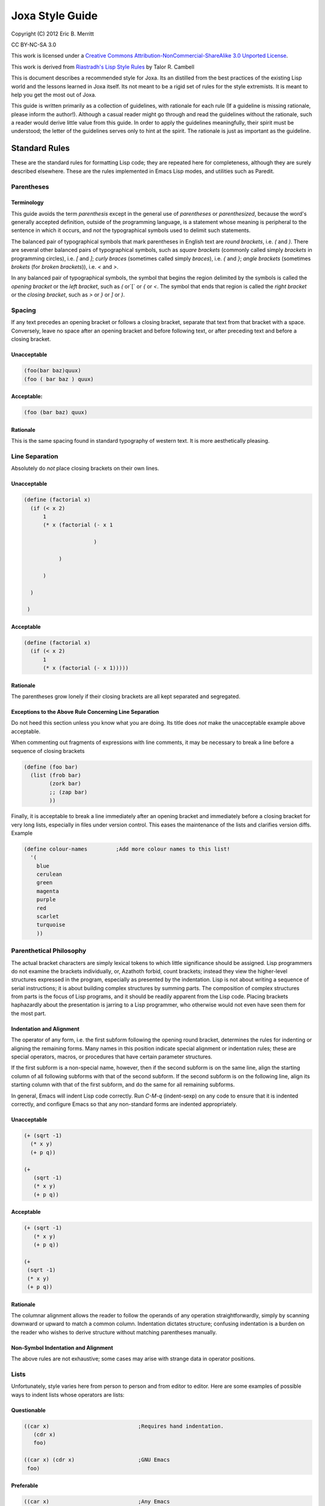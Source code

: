 Joxa Style Guide
****************

Copyright (C) 2012 Eric B. Merritt

CC BY-NC-SA 3.0

This work is licensed under a `Creative Commons
Attribution-NonCommercial-ShareAlike 3.0 Unported License
<http://creativecommons.org/licenses/by-nc-sa/3.0/>`_.

This work is derived from `Riastradh's Lisp Style Rules
<http://mumble.net/~campbell/scheme/style.txt>`_ by Talor R. Cambell

This is document describes a recommended style for Joxa. Its an
distilled from the best practices of the existing Lisp world and the
lessons learned in Joxa itself. Its not meant to be a rigid set of
rules for the style extremists. It is meant to help you get the most
out of Joxa.

This guide is written primarily as a collection of guidelines, with
rationale for each rule (If a guideline is missing rationale, please
inform the author!). Although a casual reader might go through and
read the guidelines without the rationale, such a reader would derive
little value from this guide. In order to apply the guidelines
meaningfully, their spirit must be understood; the letter of the
guidelines serves only to hint at the spirit.  The rationale is just
as important as the guideline.

Standard Rules
--------------

These are the standard rules for formatting Lisp code; they are
repeated here for completeness, although they are surely described
elsewhere.  These are the rules implemented in Emacs Lisp modes, and
utilities such as Paredit.

Parentheses
^^^^^^^^^^^

Terminology
"""""""""""

This guide avoids the term *parenthesis* except in the general use of
*parentheses* or *parenthesized*, because the word's generally
accepted definition, outside of the programming language, is a
statement whose meaning is peripheral to the sentence in which it
occurs, and *not* the typographical symbols used to delimit such
statements.

The balanced pair of typographical symbols that mark parentheses in
English text are *round brackets*, i.e. `(` and `)`.  There are
several other balanced pairs of typographical symbols, such as *square
brackets* (commonly called simply `brackets` in programming circles),
i.e. `[` and `]`; *curly braces* (sometimes called simply `braces`),
i.e. `{` and `}`; *angle brackets* (sometimes `brokets` (for `broken
brackets`)), i.e. `<` and `>`.

In any balanced pair of typographical symbols, the symbol that begins
the region delimited by the symbols is called the *opening bracket* or
the *left bracket*, such as `(` or`[` or `{` or `<`.  The symbol that
ends that region is called the *right bracket* or the *closing bracket*,
such as `>` or `}` or `]` or `)`.

Spacing
^^^^^^^
If any text precedes an opening bracket or follows a closing bracket,
separate that text from that bracket with a space.  Conversely, leave
no space after an opening bracket and before following text, or after
preceding text and before a closing bracket.

Unacceptable
""""""""""""
.. code-block:: clojure

    (foo(bar baz)quux)
    (foo ( bar baz ) quux)

Acceptable:
"""""""""""

.. code-block:: clojure

    (foo (bar baz) quux)

Rationale
"""""""""

This is the same spacing found in standard typography of western text.
It is more aesthetically pleasing.

Line Separation
^^^^^^^^^^^^^^^

Absolutely do *not* place closing brackets on their own lines.

Unacceptable
""""""""""""
.. code-block:: clojure

     (define (factorial x)
       (if (< x 2)
           1
           (* x (factorial (- x 1

                           )

                )

           )

       )

      )



Acceptable
""""""""""
.. code-block:: clojure

    (define (factorial x)
      (if (< x 2)
          1
          (* x (factorial (- x 1)))))

Rationale
"""""""""

The parentheses grow lonely if their closing brackets are all kept
separated and segregated.

Exceptions to the Above Rule Concerning Line Separation
"""""""""""""""""""""""""""""""""""""""""""""""""""""""

Do not heed this section unless you know what you are doing.  Its
title does *not* make the unacceptable example above acceptable.

When commenting out fragments of expressions with line comments, it may
be necessary to break a line before a sequence of closing brackets

.. code-block:: clojure

    (define (foo bar)
      (list (frob bar)
            (zork bar)
            ;; (zap bar)
            ))

Finally, it is acceptable to break a line immediately after an opening
bracket and immediately before a closing bracket for very long lists,
especially in files under version control.  This eases the maintenance
of the lists and clarifies version diffs.  Example

.. code-block:: clojure

    (define colour-names         ;Add more colour names to this list!
      '(
        blue
        cerulean
        green
        magenta
        purple
        red
        scarlet
        turquoise
        ))

Parenthetical Philosophy
^^^^^^^^^^^^^^^^^^^^^^^^

The actual bracket characters are simply lexical tokens to which
little significance should be assigned.  Lisp programmers do not
examine the brackets individually, or, Azathoth forbid, count
brackets; instead they view the higher-level structures expressed in
the program, especially as presented by the indentation.  Lisp is not
about writing a sequence of serial instructions; it is about building
complex structures by summing parts.  The composition of complex
structures from parts is the focus of Lisp programs, and it should be
readily apparent from the Lisp code.  Placing brackets haphazardly
about the presentation is jarring to a Lisp programmer, who otherwise
would not even have seen them for the most part.

Indentation and Alignment
"""""""""""""""""""""""""

The operator of any form, i.e. the first subform following the opening
round bracket, determines the rules for indenting or aligning the
remaining forms.  Many names in this position indicate special
alignment or indentation rules; these are special operators, macros,
or procedures that have certain parameter structures.

If the first subform is a non-special name, however, then if the
second subform is on the same line, align the starting column of all
following subforms with that of the second subform.  If the second
subform is on the following line, align its starting column with that
of the first subform, and do the same for all remaining subforms.

In general, Emacs will indent Lisp code correctly.  Run `C-M-q`
(indent-sexp) on any code to ensure that it is indented correctly, and
configure Emacs so that any non-standard forms are indented
appropriately.

Unacceptable
""""""""""""
.. code-block:: clojure

    (+ (sqrt -1)
      (* x y)
      (+ p q))

    (+
       (sqrt -1)
       (* x y)
       (+ p q))

Acceptable
""""""""""

.. code-block:: clojure

    (+ (sqrt -1)
       (* x y)
       (+ p q))

    (+
     (sqrt -1)
     (* x y)
     (+ p q))

Rationale
"""""""""

The columnar alignment allows the reader to follow the operands of any
operation straightforwardly, simply by scanning downward or upward to
match a common column.  Indentation dictates structure; confusing
indentation is a burden on the reader who wishes to derive structure
without matching parentheses manually.

Non-Symbol Indentation and Alignment
""""""""""""""""""""""""""""""""""""

The above rules are not exhaustive; some cases may arise with strange
data in operator positions.

Lists
^^^^^

Unfortunately, style varies here from person to person and from editor
to editor.  Here are some examples of possible ways to indent lists
whose operators are lists:

Questionable
""""""""""""

.. code-block:: clojure

    ((car x)                            ;Requires hand indentation.
       (cdr x)
       foo)

    ((car x) (cdr x)                    ;GNU Emacs
     foo)

Preferable
""""""""""

.. code-block:: clojure

    ((car x)                            ;Any Emacs
     (cdr x)
     foo)


Rationale
"""""""""

The operands should be aligned, as if it were any other procedure call
with a name in the operator position; anything other than this is
confusing because it gives some operands greater visual distinction,
allowing others to hide from the viewer's sight.  For example, the
questionable indentation

.. code-block:: clojure

    ((car x) (cdr x)
     foo)

can make it hard to see that `foo` and `(cdr x)` are both operands here at
the same level.  However, GNU Emacs will generate that indentation by
default.

Strings
^^^^^^^

If the form in question is meant to be simply a list of literal data,
all of the subforms should be aligned to the same column, irrespective
of the first subform.

Unacceptable
""""""""""""
.. code-block:: clojure

    ("foo" "bar" "baz" "quux" "zot"
           "mumble" "frotz" "gargle" "mumph")

Questionable, but acceptable
""""""""""""""""""""""""""""

.. code-block:: clojure

    (3 1 4 1 5 9 2 6 5 3 5 8 9 7 9 3 2 3 8 4 6 2 6 4
       3 3 8 3 2 7 9 5 0 2 8 8 4 1 9 7 1 6 9 3 9 9 3)

Acceptable
""""""""""

.. code-block:: clojure

    ("foo" "bar" "baz" "quux" "zot"
     "mumble" "frotz" "gargle" "mumph")

    ("foo"
      "bar" "baz" "quux" "zot"
      "mumble" "frotz" "gargle" "mumph")

Rationale
"""""""""

Seldom is the first subform distinguished for any reason, if it is a
literal; usually in this case it indicates pure data, not code.  Some
editors and pretty-printers, however, will indent unacceptably in the
example given unless the second subform is on the next line anyway,
which is why the last way to write the fragment is usually best.

Names
^^^^^
Naming is subtle and elusive.  Bizarrely, it is simultaneously
insignificant, because an object is independent of and unaffected by
the many names by which we refer to it, and also of supreme
importance, because it is what programming -- and, indeed, almost
everything that we humans deal with -- is all about.  A full
discussion of the concept of name lies far outside the scope of this
document, and could surely fill not even a book but a library.

Symbolic names are written with English words separated by hyphens.
Scheme and Common Lisp both fold the case of names in programs;
consequently, camel case is frowned upon, and not merely because it is
ugly.  Underscores are unacceptable separators except for names that
were derived directly from a foreign language without translation.

Unacceptable
""""""""""""
.. code-block:: clojure

    XMLHttpRequest
    foreach
    append_map

Acceptable
""""""""""
.. code-block:: clojure

    xml-http-request
    for-each
    append-map

Funny Characters
^^^^^^^^^^^^^^^^

Question Marks: Predicates
""""""""""""""""""""""""""

Affix a question mark to the end of a name for a procedure whose
purpose is to ask a question of an object and to yield a boolean
answer.  Such procedures are called `predicates`.  Do not use a
question mark if the procedure may return any object other than a
boolean.

Examples
.. code-block:: clojure

    pair? procedure? proper-list?

Pronounce the question mark as if it were the isolated letter `p`.  For
example, to read the fragment `(pair? object)` aloud, say: `pair-pee
object.`

Exclamation Marks: Destructive Operations
"""""""""""""""""""""""""""""""""""""""""

Affix an exclamation mark to the end of a name for a procedure (or
macro) whose primary purpose is to modify an object. This is common in
lisps that support destructive operations. Joxa, of course, does
not. However, this syntax is useful in situations where the intent is
to modify an object.

Examples

.. code-block:: clojure

    set-car! append!

Pronounce the exclamation mark as `bang`.  For example, to read the
fragment (append! list tail) aloud, say: `append-bang list tail`.

Asterisks: Variants, Internal Routines
""""""""""""""""""""""""""""""""""""""
Affix an asterisk to the end of a name to make a variation on a theme
of the original name.

Example

.. code-block:: clojure

    let -> let*

Prefer a meaningful name over an asterisk; the asterisk does not
explain what variation on the theme the name means.


`with-` and `call-with-`: Dynamic State and Cleanup
"""""""""""""""""""""""""""""""""""""""""""""""""""

Prefix `WITH-` to any procedure that establishes dynamic state and
calls a nullary procedure, which should be the last (required)
argument.  The dynamic state should be established for the extent of
the nullary procedure, and should be returned to its original state
after that procedure returns.

Examples

.. code-block:: clojure

     with-input-from-file
     with-output-to-file

Prefix `call-with-` to any procedure that calls a procedure, which
should be its last argument, with some arguments, and is either
somehow dependent upon the dynamic state or continuation of the
program, or will perform some action to clean up data after the
procedure argument returns.  Generally, `CALL-WITH-` procedures should
return the values that the procedure argument returns, after
performing the cleaning action.

`call-with-input-file` and `call-with-output-file` both accept a
pathname and a procedure as an argument, open that pathname (for input
or output, respectively), and call the procedure with one argument, a
port corresponding with the file named by the given pathname.  After
the procedure returns, call-with-input-file and call-with-output-file
close the file that they opened, and return whatever the procedure
returned.

Generally, the distinction between these two classes of procedures is
that `call-with-...` procedures should not establish fresh dynamic
state and instead pass explicit arguments to their procedure arguments,
whereas `with-...` should do the opposite and establish dynamic state
while passing zero arguments to their procedure arguments.

Comments
^^^^^^^^

Write heading comments with at least four semicolons; see also the
section below titled 'Outline Headings'.

Write top-level comments with three semicolons.

Write comments on a particular fragment of code before that fragment
and aligned with it, using two semicolons.

Write margin comments with one semicolon.

The only comments in which omission of a space between the semicolon
and the text is acceptable are margin comments.

Examples

.. code-block:: clojure

    ;;;; Frob Grovel

    ;;; This section of code has some important implications:
    ;;;   1. Foo.
    ;;;   2. Bar.
    ;;;   3. Baz.

    (defn (fnord zarquon)
      ;; If zob, then veeblefitz.
      (quux zot
            mumble             ;Zibblefrotz.
            frotz))

General Layout
--------------

Contained in the rationale for some of the following rules are
references to historical limitations of terminals and printers, which
are now considered aging cruft of no further relevance to today's
computers.  Such references are made only to explain specific measures
chosen for some of the rules, such as a limit of eighty columns per
line, or sixty-six lines per page.  There is a real reason for each of
the rules, and this real reason is not intrinsically related to the
historical measures, which are mentioned only for the sake of
providing some arbitrary measure for the limit.

File Length
^^^^^^^^^^^

If a file exceeds five hundred twelve lines, begin to consider
splitting it into multiple files.  Do not write program files that
exceed one thousand twenty-four lines.  Write a concise but
descriptive title at the top of each file, and include no content in
the file that is unrelated to its title.

Rationale
"""""""""

Files that are any larger should generally be factored into smaller
parts.  (One thousand twenty-four is a nicer number than one
thousand.)  Identifying the purpose of the file helps to break it into
parts if necessary and to ensure that nothing unrelated is included
accidentally.

Top-Level Form Length
^^^^^^^^^^^^^^^^^^^^^

Do not write top-level forms that exceed twenty-one lines, except for
top-level forms that serve only the purpose of listing large sets of
data.  If a procedure exceeds this length, split it apart and give
names to its parts.  Avoid names formed simply by appending a number
to the original procedure's name; give meaningful names to the parts.

Rationale
"""""""""

Top-level forms, especially procedure definitions, that exceed this
length usually combine too many concepts under one name.  Readers of
the code are likely to more easily understand the code if it is
composed of separately named parts.  Simply appending a number to the
original procedure's name can help only the letter of the rule, not
the spirit, however, even if the procedure was taken from a standard
algorithm description.  Using comments to mark the code with its
corresponding place in the algorithm's description is acceptable, but
the algorithm should be split up in meaningful fragments anyway.

Rationale for the number twenty-one: Twenty-one lines, at a maximum of
eighty columns per line, fits in a GNU Emacs instance running in a
24x80 terminal.  Although the terminal may have twenty-four lines,
three of the lines are occupied by GNU Emacs: one for the menu bar
(which the author of this guide never uses, but which occupies a line
nevertheless in a vanilla GNU Emacs installation), one for the mode
line, and one for the minibuffer's window.  The writer of some code
may not be limited to such a terminal, but the author of this style
guide often finds it helpful to have at least four such terminals or
Emacs windows open simultaneously, spread across a twelve-inch laptop
screen, to view multiple code fragments.

Line Length
^^^^^^^^^^^

Do not write lines that exceed eighty columns, or if possible
seventy-two.

Rationale
"""""""""

Following multiple lines that span more columns is difficult for
humans, who must remember the line of focus and scan right to left
from the end of the previous line to the beginning of the next line;
the more columns there are, the harder this is to do.  Sticking to a
fixed limit helps to improve readability.

Rationale for the numbers eighty and seventy-two: It is true that we
have very wide screens these days, and we are no longer limited to
eighty-column terminals; however, we ought to exploit our wide screens
not by writing long lines, but by viewing multiple fragments of code
in parallel, something that the author of this guide does very often.
Seventy-two columns leave room for several nested layers of quotation
in email messages before the code reaches eighty columns.  Also, a
fixed column limit yields nicer printed output, especially in
conjunction with pagination; see the section 'Pagination' below.

Blank Lines
^^^^^^^^^^^

Separate each adjacent top-level form with a single blank line (i.e.
two line breaks). Do not place blank lines in the middle of a
procedure body, except to separate internal definitions; if there is a
blank line for any other reason, split the top-level form up into
multiple ones.

Rationale
"""""""""

More than one blank line is distracting and sloppy.  If the two
concepts that are separated by multiple blank lines are really so
distinct that such a wide separator is warranted, then they are
probably better placed on separate pages anyway; see the next section,
*Pagination*.


Dependencies
^^^^^^^^^^^^

When writing a file or module, minimize its dependencies.  If there
are too many dependencies, consider breaking the module up into
several parts, and writing another module that is the sum of the parts
and that depends only on the parts, not their dependencies.

Rationale
"""""""""

A fragment of a program with fewer dependencies is less of a burden on
the reader's cognition.  The reader can more easily understand the
fragment in isolation; humans are very good at local analyses, and
terrible at global ones.

Naming
^^^^^^

This section requires an elaborate philosophical discussion which the
author is too ill to have the energy to write at this moment.

Compose concise but meaningful names.  Do not cheat by abbreviating
words or using contractions.

Rationale
"""""""""

Abbreviating words in names does not make them shorter; it only makes
them occupy less screen space.  The reader still must understand the
whole long name.  This does not mean, however, that names should
necessarily be long; they should be descriptive.  Some long names are
more descriptive than some short names, but there are also descriptive
names that are not long and long names that are not descriptive.  Here
is an example of a long name that is not descriptive, from SchMUSE, a
multi-user simulation environment written in MIT Scheme:

.. code-block:: clojure

    frisk-descriptor-recursive-subexpr-descender-for-frisk-descr-env

Not only is it long (sixty-four characters) and completely
impenetrable, but halfway through its author decided to abbreviate
some words as well!

Do not write single-letter variable names.  Give local variables
meaningful names composed from complete English words.

Rationale
"""""""""

It is tempting to reason that local variables are invisible to other
code, so it is OK to be messy with their names.  This is faulty
reasoning: although the next person to come along and use a library
may not care about anything but the top-level definitions that it
exports, this is not the only audience of the code.  Someone will also
want to read the code later on, and if it is full of impenetrably
terse variable names without meaning, that someone will have a hard
time reading the code.

Give names to intermediate values where their expressions do not
adequately describe them.

Rationale
"""""""""

An `expression` is a term that expresses some value.  Although a
machine needs no higher meaning for this value, and although it should
be written to be sufficiently clear for a human to understand what it
means, the expression might mean something more than just what it says
where it is used.  Consequently, it is helpful for humans to see names
given to expressions.

**Example**

A hash table maps foos to bars; `(dict/get dict foo :false)` expresses
the datum that dict maps foo to, but that expression gives the reader
no hint of any information concerning that datum.  `(let ((bar
(dict/get dict foo :false))) ...)` gives a helpful name for the reader
to understand the code without having to find the definition of
HASH-TABLE.

Index variables such as i and j, or variables such as A and D naming
the car and cdr of a pair, are acceptable only if they are completely
unambiguous in the scope.

Avoid functional combinators, or, worse, the point-free (or
`point-less`) style of code that is popular in the Haskell world.  At
most, use function composition only where the composition of functions
is the crux of the idea being expressed, rather than simply a
procedure that happens to be a composition of two others.

Rationale
"""""""""

Tempting as it may be to recognize patterns that can be structured as
combinations of functional combinators -- say, 'compose this procedure
with the projection of the second argument of that other one', or
`(compose foo (project 2 bar))` --, the reader of the code must
subsequently examine the elaborate structure that has been built up to
obscure the underlying purpose.  The previous fragment could have been
written `(fn (a b) (foo (bar b)))`, which is in fact shorter, and
which tells the reader directly what argument is being passed on to
what, and what argument is being ignored, without forcing the reader
to search for the definitions of foo and bar or the call site of the
final composition.  The explicit fragment contains substantially more
information when intermediate values are named, which is very helpful
for understanding it and especially for modifying it later on.

The screen space that can be potentially saved by using functional
combinators is made up for by the cognitive effort on the part of the
reader.  The reader should not be asked to search globally for usage
sites in order to understand a local fragment.  Only if the structure
of the composition really is central to the point of the narrative
should it be written as such.  For example, in a symbolic integrator
or differentiator, composition is an important concept, but in most
code the structure of the composition is completely irrelevant to the
real point of the code.

If a parameter is ignored, give it a meaningful name nevertheless and
say that it is ignored; do not simply call it 'ignored'.

When naming top-level bindings, assume namespace partitions unless in a
context where they are certain to be absent.  Do not write explicit
namespace prefixes, such as foo/bar for an operation BAR in a module
foo, unless the names will be used in a context known not to have any
kind of namespace partitions.

Rationale
"""""""""
Explicit namespace prefixes are ugly, and lengthen names without
adding much semantic content.  Joxa has its package system to separate
the namespaces of names.  It is better to write clear names which can
be disambiguated if necessary, rather than to write names that assume
some kind of disambiguation to be necessary to begin with.
Furthermore, explicit namespace prefixes are inadequate to cover name
clashes anyway: someone else might choose the same namespace prefix.
Relegating this issue to a module system removes it from the content
of the program, where it is uninteresting.

Comments
^^^^^^^^

Write comments only where the code is incapable of explaining itself.
Prefer self-explanatory code over explanatory comments.  Avoid
'literate programming' like the plague.

Rationale
"""""""""

If the code is often incapable of explaining itself, then perhaps it
should be written in a more expressive language.  This may mean using
a different programming language altogether, or, since we are talking
about Lisp, it may mean simply building a combinator language or a
macro language for the purpose.

Attribution
-----------

This guide was derived from

Riastradh's Lisp Style Rules by Taylor R. Campbell

licensed under:

This work is licensed under a
`Creative Commons Attribution-NonCommercial-ShareAlike 3.0 Unported License <http://creativecommons.org/licenses/by-nc-sa/3.0/>`_
